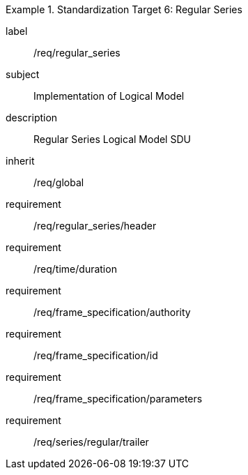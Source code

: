 
[requirements_class]
.Standardization Target 6: Regular Series
====
[%metadata]
label:: /req/regular_series
subject:: Implementation of Logical Model
description:: Regular Series Logical Model SDU
inherit:: /req/global

requirement:: /req/regular_series/header
requirement:: /req/time/duration
requirement:: /req/frame_specification/authority
requirement:: /req/frame_specification/id
requirement:: /req/frame_specification/parameters
requirement:: /req/series/regular/trailer
====
